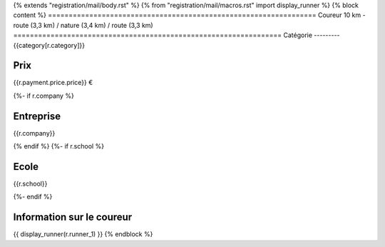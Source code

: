 {% extends "registration/mail/body.rst" %}
{% from "registration/mail/macros.rst" import display_runner %}
{% block content %}
=================================================================
Coureur 10 km - route (3,3 km) / nature (3,4 km) / route (3,3 km)
=================================================================
Catégorie
---------
{{category[r.category]}}

Prix
----
{{r.payment.price.price}} €

{%- if r.company %}

Entreprise
----------
{{r.company}}

{% endif %}
{%- if r.school %}

Ecole
-----
{{r.school}}

{%- endif %}

Information sur le coureur
--------------------------
{{ display_runner(r.runner_1) }}
{% endblock %}